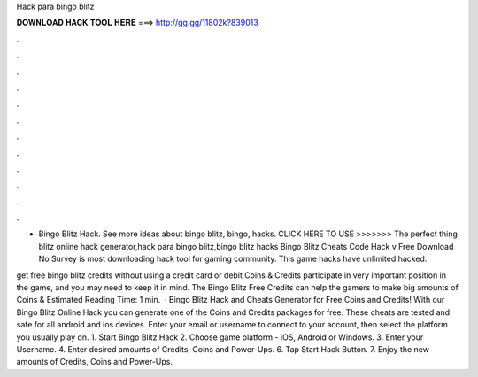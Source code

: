 Hack para bingo blitz



𝐃𝐎𝐖𝐍𝐋𝐎𝐀𝐃 𝐇𝐀𝐂𝐊 𝐓𝐎𝐎𝐋 𝐇𝐄𝐑𝐄 ===> http://gg.gg/11802k?839013



.



.



.



.



.



.



.



.



.



.



.



.

- Bingo Blitz Hack. See more ideas about bingo blitz, bingo, hacks. CLICK HERE TO USE >>>>>>>  The perfect thing blitz online hack generator,hack para bingo blitz,bingo blitz hacks  Bingo Blitz Cheats Code Hack v Free Download No Survey is most downloading hack tool for gaming community. This game hacks have unlimited hacked.

get free bingo blitz credits without using a credit card or debit Coins & Credits participate in very important position in the game, and you may need to keep it in mind. The Bingo Blitz Free Credits can help the gamers to make big amounts of Coins & Estimated Reading Time: 1 min.  · Bingo Blitz Hack and Cheats Generator for Free Coins and Credits! With our Bingo Blitz Online Hack you can generate one of the Coins and Credits packages for free. These cheats are tested and safe for all android and ios devices. Enter your email or username to connect to your account, then select the platform you usually play on. 1. Start Bingo Blitz Hack 2. Choose game platform - iOS, Android or Windows. 3. Enter your Username. 4. Enter desired amounts of Credits, Coins and Power-Ups. 6. Tap Start Hack Button. 7. Enjoy the new amounts of Credits, Coins and Power-Ups.
